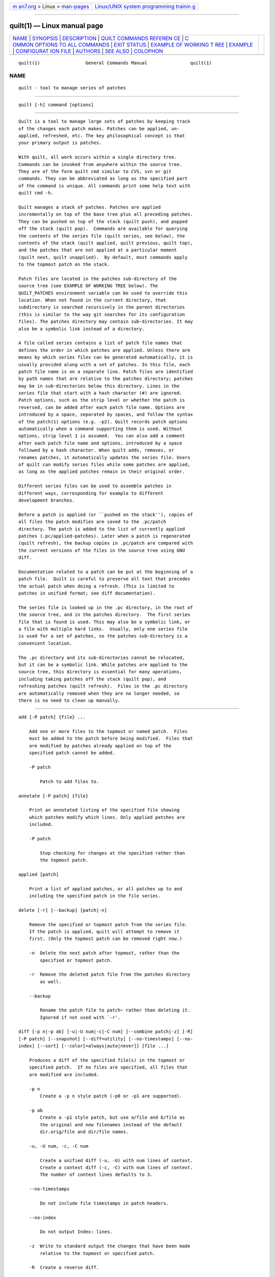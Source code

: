 .. container:: page-top

.. container:: nav-bar

   +----------------------------------+----------------------------------+
   | `m                               | `Linux/UNIX system programming   |
   | an7.org <../../../index.html>`__ | trainin                          |
   | > Linux >                        | g <http://man7.org/training/>`__ |
   | `man-pages <../index.html>`__    |                                  |
   +----------------------------------+----------------------------------+

--------------

quilt(1) — Linux manual page
============================

+-----------------------------------+-----------------------------------+
| `NAME <#NAME>`__ \|               |                                   |
| `SYNOPSIS <#SYNOPSIS>`__ \|       |                                   |
| `DESCRIPTION <#DESCRIPTION>`__ \| |                                   |
| `QUILT COMMANDS REFEREN           |                                   |
| CE <#QUILT_COMMANDS_REFERENCE>`__ |                                   |
| \|                                |                                   |
| `C                                |                                   |
| OMMON OPTIONS TO ALL COMMANDS <#C |                                   |
| OMMON_OPTIONS_TO_ALL_COMMANDS>`__ |                                   |
| \| `EXIT STATUS <#EXIT_STATUS>`__ |                                   |
| \|                                |                                   |
| `EXAMPLE OF WORKING T             |                                   |
| REE <#EXAMPLE_OF_WORKING_TREE>`__ |                                   |
| \| `EXAMPLE <#EXAMPLE>`__ \|      |                                   |
| `CONFIGURAT                       |                                   |
| ION FILE <#CONFIGURATION_FILE>`__ |                                   |
| \| `AUTHORS <#AUTHORS>`__ \|      |                                   |
| `SEE ALSO <#SEE_ALSO>`__ \|       |                                   |
| `COLOPHON <#COLOPHON>`__          |                                   |
+-----------------------------------+-----------------------------------+
| .. container:: man-search-box     |                                   |
+-----------------------------------+-----------------------------------+

::

   quilt(1)                 General Commands Manual                quilt(1)

NAME
-------------------------------------------------

::

          quilt - tool to manage series of patches


---------------------------------------------------------

::

          quilt [-h] command [options]


---------------------------------------------------------------

::

          Quilt is a tool to manage large sets of patches by keeping track
          of the changes each patch makes. Patches can be applied, un-
          applied, refreshed, etc. The key philosophical concept is that
          your primary output is patches.

          With quilt, all work occurs within a single directory tree.
          Commands can be invoked from anywhere within the source tree.
          They are of the form quilt cmd similar to CVS, svn or git
          commands. They can be abbreviated as long as the specified part
          of the command is unique. All commands print some help text with
          quilt cmd -h.

          Quilt manages a stack of patches. Patches are applied
          incrementally on top of the base tree plus all preceding patches.
          They can be pushed on top of the stack (quilt push), and popped
          off the stack (quilt pop).  Commands are available for querying
          the contents of the series file (quilt series, see below), the
          contents of the stack (quilt applied, quilt previous, quilt top),
          and the patches that are not applied at a particular moment
          (quilt next, quilt unapplied).  By default, most commands apply
          to the topmost patch on the stack.

          Patch files are located in the patches sub-directory of the
          source tree (see EXAMPLE OF WORKING TREE below). The
          QUILT_PATCHES environment variable can be used to override this
          location. When not found in the current directory, that
          subdirectory is searched recursively in the parent directories
          (this is similar to the way git searches for its configuration
          files). The patches directory may contain sub-directories. It may
          also be a symbolic link instead of a directory.

          A file called series contains a list of patch file names that
          defines the order in which patches are applied. Unless there are
          means by which series files can be generated automatically, it is
          usually provided along with a set of patches. In this file, each
          patch file name is on a separate line. Patch files are identified
          by path names that are relative to the patches directory; patches
          may be in sub-directories below this directory. Lines in the
          series file that start with a hash character (#) are ignored.
          Patch options, such as the strip level or whether the patch is
          reversed, can be added after each patch file name. Options are
          introduced by a space, separated by spaces, and follow the syntax
          of the patch(1) options (e.g. -p2). Quilt records patch options
          automatically when a command supporting them is used. Without
          options, strip level 1 is assumed.  You can also add a comment
          after each patch file name and options, introduced by a space
          followed by a hash character. When quilt adds, removes, or
          renames patches, it automatically updates the series file. Users
          of quilt can modify series files while some patches are applied,
          as long as the applied patches remain in their original order.

          Different series files can be used to assemble patches in
          different ways, corresponding for example to different
          development branches.

          Before a patch is applied (or ``pushed on the stack''), copies of
          all files the patch modifies are saved to the .pc/patch
          directory. The patch is added to the list of currently applied
          patches (.pc/applied-patches). Later when a patch is regenerated
          (quilt refresh), the backup copies in .pc/patch are compared with
          the current versions of the files in the source tree using GNU
          diff.

          Documentation related to a patch can be put at the beginning of a
          patch file.  Quilt is careful to preserve all text that precedes
          the actual patch when doing a refresh. (This is limited to
          patches in unified format; see diff documentation).

          The series file is looked up in the .pc directory, in the root of
          the source tree, and in the patches directory.  The first series
          file that is found is used. This may also be a symbolic link, or
          a file with multiple hard links.  Usually, only one series file
          is used for a set of patches, so the patches sub-directory is a
          convenient location.

          The .pc directory and its sub-directories cannot be relocated,
          but it can be a symbolic link. While patches are applied to the
          source tree, this directory is essential for many operations,
          including taking patches off the stack (quilt pop), and
          refreshing patches (quilt refresh).  Files in the .pc directory
          are automatically removed when they are no longer needed, so
          there is no need to clean up manually.


-----------------------------------------------------------------------------------------

::

          add [-P patch] {file} ...

              Add one or more files to the topmost or named patch.  Files
              must be added to the patch before being modified.  Files that
              are modified by patches already applied on top of the
              specified patch cannot be added.

              -P patch

                  Patch to add files to.

          annotate [-P patch] {file}

              Print an annotated listing of the specified file showing
              which patches modify which lines. Only applied patches are
              included.

              -P patch

                  Stop checking for changes at the specified rather than
                  the topmost patch.

          applied [patch]

              Print a list of applied patches, or all patches up to and
              including the specified patch in the file series.

          delete [-r] [--backup] [patch|-n]

              Remove the specified or topmost patch from the series file.
              If the patch is applied, quilt will attempt to remove it
              first. (Only the topmost patch can be removed right now.)

              -n  Delete the next patch after topmost, rather than the
                  specified or topmost patch.

              -r  Remove the deleted patch file from the patches directory
                  as well.

              --backup

                  Rename the patch file to patch~ rather than deleting it.
                  Ignored if not used with `-r'.

          diff [-p n|-p ab] [-u|-U num|-c|-C num] [--combine patch|-z] [-R]
          [-P patch] [--snapshot] [--diff=utility] [--no-timestamps] [--no-
          index] [--sort] [--color[=always|auto|never]] [file ...]

              Produces a diff of the specified file(s) in the topmost or
              specified patch.  If no files are specified, all files that
              are modified are included.

              -p n
                  Create a -p n style patch (-p0 or -p1 are supported).

              -p ab
                  Create a -p1 style patch, but use a/file and b/file as
                  the original and new filenames instead of the default
                  dir.orig/file and dir/file names.

              -u, -U num, -c, -C num

                  Create a unified diff (-u, -U) with num lines of context.
                  Create a context diff (-c, -C) with num lines of context.
                  The number of context lines defaults to 3.

              --no-timestamps

                  Do not include file timestamps in patch headers.

              --no-index

                  Do not output Index: lines.

              -z  Write to standard output the changes that have been made
                  relative to the topmost or specified patch.

              -R  Create a reverse diff.

              -P patch

                  Create a diff for the specified patch.  (Defaults to the
                  topmost patch.)

              --combine patch

                  Create a combined diff for all patches between this patch
                  and the patch specified with -P. A patch name of `-' is
                  equivalent to specifying the first applied patch.

              --snapshot

                  Diff against snapshot (see `quilt snapshot -h').

              --diff=utility

                  Use the specified utility for generating the diff. The
                  utility is invoked with the original and new file name as
                  arguments.

              --color[=always|auto|never]

                  Use syntax coloring (auto activates it only if the output
                  is a tty).

              --sort
                  Sort files by their name instead of preserving the
                  original order.

          edit file ...

              Edit the specified file(s) in $EDITOR after adding it (them)
              to the topmost patch.

          files [-v] [-a] [-l] [--combine patch] [patch]

              Print the list of files that the topmost or specified patch
              changes.

              -a  List all files in all applied patches.

              -l  Add patch name to output.

              -v  Verbose, more user friendly output.

              --combine patch

                  Create a listing for all patches between this patch and
                  the topmost or specified patch. A patch name of `-' is
                  equivalent to specifying the first applied patch.

          fold [-R] [-q] [-f] [-p strip-level]

              Integrate the patch read from standard input into the topmost
              patch: After making sure that all files modified are part of
              the topmost patch, the patch is applied with the specified
              strip level (which defaults to 1).

              -R  Apply patch in reverse.

              -q  Quiet operation.

              -f  Force apply, even if the patch has rejects. Unless in
                  quiet mode, apply the patch interactively: the patch
                  utility may ask questions.

              -p strip-level

                  The number of pathname components to strip from file
                  names when applying patchfile.

          fork [new_name]

              Fork the topmost patch.  Forking a patch means creating a
              verbatim copy of it under a new name, and use that new name
              instead of the original one in the current series.  This is
              useful when a patch has to be modified, but the original
              version of it should be preserved, e.g.  because it is used
              in another series, or for the history.  A typical sequence of
              commands would be: fork, edit, refresh.

              If new_name is missing, the name of the forked patch will be
              the current patch name, followed by `-2'.  If the patch name
              already ends in a dash-and-number, the number is further
              incremented (e.g., patch.diff, patch-2.diff, patch-3.diff).

          graph [--all] [--reduce] [--lines[=num]] [--edge-labels=files]
          [-T ps] [patch]

              Generate a dot(1) directed graph showing the dependencies
              between applied patches. A patch depends on another patch if
              both touch the same file or, with the --lines option, if
              their modifications overlap. Unless otherwise specified, the
              graph includes all patches that the topmost patch depends on.
              When a patch name is specified, instead of the topmost patch,
              create a graph for the specified patch. The graph will
              include all other patches that this patch depends on, as well
              as all patches that depend on this patch.

              --all
                  Generate a graph including all applied patches and their
                  dependencies. (Unapplied patches are not included.)

              --reduce

                  Eliminate transitive edges from the graph.

              --lines[=num]

                  Compute dependencies by looking at the lines the patches
                  modify.  Unless a different num is specified, two lines
                  of context are included.

              --edge-labels=files

                  Label graph edges with the file names that the adjacent
                  patches modify.

              -T ps
                  Directly produce a PostScript output file.

          grep [-h|options] {pattern}

              Grep through the source files, recursively, skipping patches
              and quilt meta-information. If no filename argument is given,
              the whole source tree is searched. Please see the grep(1)
              manual page for options.

              -h  Print this help. The grep -h option can be passed after a
                  double-dash (--). Search expressions that start with a
                  dash can be passed after a second double-dash (-- --).

          header [-a|-r|-e] [--backup] [--strip-diffstat] [--strip-
          trailing-whitespace] [patch]

              Print or change the header of the topmost or specified patch.

              -a, -r, -e

                  Append to (-a) or replace (-r) the exiting patch header,
                  or edit (-e) the header in $EDITOR. If none of these
                  options is given, print the patch header.

              --strip-diffstat

                  Strip diffstat output from the header.

              --strip-trailing-whitespace

                  Strip trailing whitespace at the end of lines of the
                  header.

              --backup

                  Create a backup copy of the old version of a patch as
                  patch~.

          import [-p num] [-R] [-P patch] [-f] [-d {o|a|n}] patchfile ...

              Import external patches.  The patches will be inserted
              following the current top patch, and must be pushed after
              import to apply them.

              -p num

                  Number of directory levels to strip when applying
                  (default=1)

              -R

                  Apply patch in reverse.

              -P patch

                  Patch filename to use inside quilt. This option can only
                  be used when importing a single patch.

              -f  Overwrite/update existing patches.

              -d {o|a|n}

                  When overwriting in existing patch, keep the old (o), all
                  (a), or new (n) patch header. If both patches include
                  headers, this option must be specified. This option is
                  only effective when -f is used.

          mail {--mbox file|--send} [-m text] [-M file] [--prefix prefix]
          [--sender ...] [--from ...] [--to ...] [--cc ...] [--bcc ...]
          [--subject ...] [--reply-to message] [--charset ...] [--signature
          file] [first_patch [last_patch]]

              Create mail messages from a specified range of patches, or
              all patches in the series file, and either store them in a
              mailbox file, or send them immediately. The editor is opened
              with a template for the introduction.  Please see
              /usr/local/share/doc/quilt/README.MAIL for details.  When
              specifying a range of patches, a first patch name of `-'
              denotes the first, and a last patch name of `-' denotes the
              last patch in the series.

              -m text

                  Text to use as the text in the introduction. When this
                  option is used, the editor will not be invoked, and the
                  patches will be processed immediately.

              -M file

                  Like the -m option, but read the introduction from file.

              --prefix prefix

                  Use an alternate prefix in the bracketed part of the
                  subjects generated. Defaults to `patch'.

              --mbox file

                  Store all messages in the specified file in mbox format.
                  The mbox can later be sent using formail, for example.

              --send

                  Send the messages directly.

              --sender

                  The envelope sender address to use. The address must be
                  of the form `user@domain.name'. No display name is
                  allowed.

              --from, --subject

                  The values for the From and Subject headers to use. If no
                  --from option is given, the value of the --sender option
                  is used.

              --to, --cc, --bcc

                  Append a recipient to the To, Cc, or Bcc header.

              --charset

                  Specify a particular message encoding on systems which
                  don't use UTF-8 or ISO-8859-15. This character encoding
                  must match the one used in the patches.

              --signature file

                  Append the specified signature to messages (defaults to
                  ~/.signature if found; use `-' for no signature).

              --reply-to message

                  Add the appropriate headers to reply to the specified
                  message.

          new [-p n|-p ab] {patchname}

              Create a new patch with the specified file name, and insert
              it after the topmost patch. The name can be prefixed with a
              sub-directory name, allowing for grouping related patches
              together.

              -p n
                  Create a -p n style patch (-p0 or -p1 are supported).

              -p ab
                  Create a -p1 style patch, but use a/file and b/file as
                  the original and new filenames instead of the default
                  dir.orig/file and dir/file names.

                  Quilt can be used in sub-directories of a source tree. It
                  determines the root of a source tree by searching for a
                  directory above the current working directory. Create a
                  directory in the intended root directory if quilt chooses
                  a top-level directory that is too high up in the
                  directory tree.

          next [patch]

              Print the name of the next patch after the specified or
              topmost patch in the series file.

          patches [-v] [--color[=always|auto|never]] {file} [files...]

              Print the list of patches that modify any of the specified
              files. (Uses a heuristic to determine which files are
              modified by unapplied patches.  Note that this heuristic is
              much slower than scanning applied patches.)

              -v  Verbose, more user friendly output.

              --color[=always|auto|never]

                  Use syntax coloring (auto activates it only if the output
                  is a tty).

          pop [-afRqv] [--refresh] [num|patch]

              Remove patch(es) from the stack of applied patches.  Without
              options, the topmost patch is removed.  When a number is
              specified, remove the specified number of patches.  When a
              patch name is specified, remove patches until the specified
              patch end up on top of the stack.  Patch names may include
              the patches/ prefix, which means that filename completion can
              be used.

              -a  Remove all applied patches.

              -f  Force remove. The state before the patch(es) were applied
                  will be restored from backup files.

              -R  Always verify if the patch removes cleanly; don't rely on
                  timestamp checks.

              -q  Quiet operation.

              -v  Verbose operation.

              --refresh

                  Automatically refresh every patch before it gets
                  unapplied.

          previous [patch]

              Print the name of the previous patch before the specified or
              topmost patch in the series file.

          push [-afqvm] [--fuzz=N] [--merge[=merge|diff3]] [--leave-
          rejects] [--color[=always|auto|never]] [--refresh] [num|patch]

              Apply patch(es) from the series file.  Without options, the
              next patch in the series file is applied.  When a number is
              specified, apply the specified number of patches.  When a
              patch name is specified, apply all patches up to and
              including the specified patch.  Patch names may include the
              patches/ prefix, which means that filename completion can be
              used.

              -a  Apply all patches in the series file.

              -q  Quiet operation.

              -f  Force apply, even if the patch has rejects.

              -v  Verbose operation.

              --fuzz=N

                  Set the maximum fuzz factor (default: 2).

              -m, --merge[=merge|diff3]

                  Merge the patch file into the original files (see
                  patch(1)).

              --leave-rejects

                  Leave around the reject files patch produced, even if the
                  patch is not actually applied.

              --color[=always|auto|never]

                  Use syntax coloring (auto activates it only if the output
                  is a tty).

              --refresh

                  Automatically refresh every patch after it was
                  successfully applied.

          refresh [-p n|-p ab] [-u|-U num|-c|-C num] [-z[new_name]] [-f]
          [--no-timestamps] [--no-index] [--diffstat] [--sort] [--backup]
          [--strip-trailing-whitespace] [patch]

              Refreshes the specified patch, or the topmost patch by
              default.  Documentation that comes before the actual patch in
              the patch file is retained.

              It is possible to refresh patches that are not on top.  If
              any patches on top of the patch to refresh modify the same
              files, the script aborts by default.  Patches can still be
              refreshed with -f.  In that case this script will print a
              warning for each shadowed file, changes by more recent
              patches will be ignored, and only changes in files that have
              not been modified by any more recent patches will end up in
              the specified patch.

              -p n
                  Create a -p n style patch (-p0 or -p1 supported).

              -p ab
                  Create a -p1 style patch, but use a/file and b/file as
                  the original and new filenames instead of the default
                  dir.orig/file and dir/file names.

              -u, -U num, -c, -C num

                  Create a unified diff (-u, -U) with num lines of context.
                  Create a context diff (-c, -C) with num lines of context.
                  The number of context lines defaults to 3.

              -z[new_name]

                  Create a new patch containing the changes instead of
                  refreshing the topmost patch. If no new name is
                  specified, `-2' is added to the original patch name, etc.
                  (See the fork command.)

              --no-timestamps

                  Do not include file timestamps in patch headers.

              --no-index

                  Do not output Index: lines.

              --diffstat

                  Add a diffstat section to the patch header, or replace
                  the existing diffstat section.

              -f  Enforce refreshing of a patch that is not on top.

              --backup

                  Create a backup copy of the old version of a patch as
                  patch~.

              --sort
                  Sort files by their name instead of preserving the
                  original order.

              --strip-trailing-whitespace

                  Strip trailing whitespace at the end of lines.

          remove [-P patch] {file} ...

              Remove one or more files from the topmost or named patch.
              Files that are modified by patches on top of the specified
              patch cannot be removed.

              -P patch

                  Remove named files from the named patch.

          rename [-P patch] new_name

              Rename the topmost or named patch.

              -P patch

                  Patch to rename.

          revert [-P patch] {file} ...

              Revert uncommitted changes to the topmost or named patch for
              the specified file(s): after the revert, 'quilt diff -z' will
              show no differences for those files. Changes to files that
              are modified by patches on top of the specified patch cannot
              be reverted.

              -P patch

                  Revert changes in the named patch.

          series [--color[=always|auto|never]] [-v]

              Print the names of all patches in the series file.

              --color[=always|auto|never]

                  Use syntax coloring (auto activates it only if the output
                  is a tty).

              -v  Verbose, more user friendly output.

          setup [-d path-prefix] [-v] [--sourcedir dir] [--fuzz=N]
          [--slow|--fast] {specfile|seriesfile}

              Initializes a source tree from an rpm spec file or a quilt
              series file.

              -d  Optional path prefix for the resulting source tree.

              --sourcedir

                  Directory that contains the package sources. Defaults to
                  `.'.

              -v  Verbose debug output.

              --fuzz=N

                  Set the maximum fuzz factor (needs rpm 4.6 or later).

              --slow
                  Use the original, slow method to process the spec file.
                  In this mode, rpmbuild generates a working tree in a
                  temporary directory while all its actions are recorded,
                  and then everything is replayed from scratch in the
                  target directory.

              --fast
                  Use the new, faster method to process the spec file. In
                  this mode, rpmbuild is told to generate a working tree
                  directly in the target directory. This is now the
                  default.

          snapshot [-d]

              Take a snapshot of the current working state.  After taking
              the snapshot, the tree can be modified in the usual ways,
              including pushing and popping patches.  A diff against the
              tree at the moment of the snapshot can be generated with
              `quilt diff --snapshot'.

              -d  Only remove current snapshot.

          top

              Print the name of the topmost patch on the current stack of
              applied patches.

          unapplied [patch]

              Print a list of patches that are not applied, or all patches
              that follow the specified patch in the series file.

          upgrade

              Upgrade the meta-data in a working tree from an old version
              of quilt to the current version. This command is only needed
              when the quilt meta-data format has changed, and the working
              tree still contains old-format meta-data. In that case, quilt
              will request to run `quilt upgrade'.


-----------------------------------------------------------------------------------------------------

::

          --trace

                  Runs the command in bash trace mode (-x). For internal
                  debugging.

          --quiltrc file

                  Use the specified configuration file instead of
                  ~/.quiltrc (or /etc/quilt.quiltrc if ~/.quiltrc does not
                  exist).  See the pdf documentation for details about its
                  possible contents.  The special value "-" causes quilt
                  not to read any configuration file.

          --version

                  Print the version number and exit immediately.


---------------------------------------------------------------

::

          The exit status is 0 if the sub-command was successfully
          executed, and 1 in case of error.

          An exit status of 2 denotes that quilt did not do anything to
          complete the command.  This happens in particular when asking to
          push when the whole stack is already pushed, or asking to pop
          when the whole stack is already popped.  This behavior is
          intended to ease the scripting around quilt.


---------------------------------------------------------------------------------------

::

                 work/
                 ├── patches/
                 │    ├── series         (list of patches to apply)
                 │    ├── patch1.diff    (one particular patch)
                 │    ├── patch2.diff
                 │    └── ...
                 ├── .pc/
                 │    ├── .quilt_patches (content of QUILT_PATCHES)
                 │    ├── .quilt_series  (content of QUILT_SERIES)
                 │    ├── patch1.diff/   (copy of patched files)
                 │    │    └── ...
                 │    ├── patch2.diff/
                 │    │    └── ...
                 │    └── ...
                 └── ...

          The patches/ directory is precious as it contains all your
          patches as well as the order in which it should be applied.

          The .pc/ directory contains some metadata about the current state
          of your patch series. Changing its content is not advised. This
          directory can usually be regenerated from the initial files and
          the content of the patches/ directory (provided that all patches
          were regenerated before the removal).


-------------------------------------------------------

::

          Please refer to the pdf documentation for a full example of use.


-----------------------------------------------------------------------------

::

          Upon startup, quilt evaluates the file .quiltrc in the user's
          home directory, /etc/quilt.quiltrc if the former file does not
          exist, or the file specified with the --quiltrc option.  This
          file is a regular bash script. Default options can be passed to
          any COMMAND by defining a QUILT_${COMMAND}_ARGS variable.  For
          example, QUILT_DIFF_ARGS="--color=auto" causes the output of
          quilt diff to be syntax colored when writing to a terminal.

          In addition to that, quilt recognizes the following variables:

          EDITOR

              The program to run to edit files.  If it isn't redefined in
              the configuration file, $EDITOR as defined in the environment
              will be used.

          LESS

              The arguments used to invoke the pager.  Inherits the
              existing value of $LESS if LESS is already set in the
              environment, otherwise defaults to "-FRSX".

          QUILT_DIFF_OPTS

              Additional options that quilt shall pass to GNU diff when
              generating patches. A useful setting for C source code is
              "-p", which causes GNU diff to show in the resulting patch
              which function a change is in.

          QUILT_PATCH_OPTS

              Additional options that quilt shall pass to GNU patch when
              applying patches.  For example, recent versions of GNU patch
              support the "--reject-format=unified" option for generating
              reject files in unified diff style (older patch versions used
              "--unified-reject-files" for that).

              You may also want to add the "-E" option if you have issues
              with quilt not deleting empty files when you think it should.
              The documentation of GNU patch says that "normally this
              option is unnecessary", but when patch is in POSIX mode or if
              the patch format doesn't allow to distinguish empty files
              from deleted files, patch deletes empty files only if the -E
              option is given. Beware that when passing -E to patch, quilt
              will no longer be able to deal with empty files, which is why
              using -E is no longer the default.

          QUILT_DIFFSTAT_OPTS

              Additional options that quilt shall pass to diffstat when
              generating patch statistics. For example, "-f0" can be used
              for an alternative output format. Recent versions of diffstat
              also support alternative rounding methods ("-r1", "-r2").

          QUILT_PC

              The location of backup files and any other data relating to
              the current state of the working directory from quilt's
              perspective. Defaults to ".pc".

          QUILT_PATCHES

              The location of patch files, defaulting to "patches".

          QUILT_SERIES

              The name of the series file, defaulting to "series". Unless
              an absolute path is used, the search algorithm described
              above applies.

          QUILT_PATCHES_PREFIX

              If set to anything, quilt will prefix patch names it prints
              with their directory (QUILT_PATCHES).

          QUILT_NO_DIFF_INDEX

              By default, quilt prepends an Index: line to the patches it
              generates.  If this variable is set to anything, no line is
              prepended.  This is a shortcut to adding --no-index to both
              QUILT_DIFF_ARGS and QUILT_REFRESH_ARGS.

          QUILT_NO_DIFF_TIMESTAMPS

              By default, quilt includes timestamps in headers when
              generating patches.  If this variable is set to anything, no
              timestamp will be included.  This is a shortcut to adding
              --no-timestamps to both QUILT_DIFF_ARGS and
              QUILT_REFRESH_ARGS.

          QUILT_PAGER

              The pager quilt shall use for commands which produce
              paginated output. If unset, the values of GIT_PAGER or PAGER
              is used.  If none of these variables is set, "less -R" is
              used.  An empty value indicates that no pager should be used.

          QUILT_COLORS

              By default, quilt uses its predefined color set in order to
              be more comprehensible when distiguishing various types of
              patches, eg.  applied/unapplied, failed, etc.

              To override one or more color settings, set the QUILT_COLORS
              variable in following syntax - colon (:) separated list of
              elements, each being of the form <format name>=<foreground
              color>[;<background color>]

              Format names with their respective default values are listed
              below, along with their usage(s).  Color codes(values) are
              standard bash coloring escape codes.  See more at
              http://tldp.org/LDP/abs/html/colorizing.html#AEN20229

              diff_hdr  Used in 'quilt diff' to color the index line.
                        Defaults to 32 (green).

              diff_add  Used in 'quilt diff' to color added lines. Defaults
                        to 36 (azure).

              diff_mod  Used in 'quilt diff' to color modified lines.
                        Defaults to 35 (purple).

              diff_rem  Used in 'quilt diff' to color removed lines.
                        Defaults to 35 (purple).

              diff_hunk Used in 'quilt diff' to color hunk header. Defaults
                        to 33 (brown/orange).

              diff_ctx  Used in 'quilt diff' to color the text after end of
                        hunk header (diff --show-c-function generates
                        this). Defaults to 35 (purple).

              diff_cctx Used in 'quilt diff' to color the 15-asterisk
                        sequence before or after a hunk. Defaults to 33
                        (brown/orange).

              patch_fuzz
                        Used in 'quilt push' to color the patch fuzz
                        information. Defaults to 35 (purple).

              patch_fail
                        Used in 'quilt push' to color the fail message.
                        Defaults to 31 (red).

              series_app
                        Used in 'quilt series' and 'quilt patches' to color
                        the applied patch names. Defaults to 32 (green).

              series_top
                        Used in 'quilt series' and 'quilt patches' to color
                        the top patch name. Defaults to 33 (brown/orange).

              series_una
                        Used in 'quilt series' and 'quilt patches' to color
                        unapplied patch names. Defaults to 0 (no special
                        color).

              In addition, the clear format name is used to turn off
              special coloring. Its value is 0; it is not advised to modify
              it.

              The content of QUILT_COLORS supersedes default values. So the
              value diff_hdr=35;44 will get you the diff headers in magenta
              over blue instead of the default green over unchanged
              background. For that, add the following content to ~/.quiltrc
              (or /etc/quilt.quiltrc):

              QUILT_DIFF_ARGS="--color"
              QUILT_COLORS='diff_hdr=35;44'


-------------------------------------------------------

::

          Quilt started as a series of scripts written by Andrew Morton
          (patch-scripts). Based on Andrew's ideas, Andreas Gruenbacher
          completely rewrote the scripts, with the help of several other
          contributors (see AUTHORS file in the distribution).

          This man page was written by Martin Quinson, based on information
          found in the pdf documentation, and in the help messages of each
          commands.


---------------------------------------------------------

::

          The pdf documentation, which should be under
          /usr/local/share/doc/quilt/quilt.pdf.  Note that some
          distributors compress this file.  zxpdf(1) can be used to display
          compressed pdf files.

          diff(1), patch(1), guards(1).

COLOPHON
---------------------------------------------------------

::

          This page is part of the quilt (tool to manage series of patches)
          project.  Information about the project can be found at 
          ⟨http://savannah.nongnu.org/projects/quilt⟩.  If you have a bug
          report for this manual page, see
          ⟨http://savannah.nongnu.org/bugs/?group=quilt⟩.  This page was
          obtained from the project's upstream Git repository
          ⟨git://git.savannah.nongnu.org/quilt.git⟩ on 2021-08-27.  (At
          that time, the date of the most recent commit that was found in
          the repository was 2021-06-10.)  If you discover any rendering
          problems in this HTML version of the page, or you believe there
          is a better or more up-to-date source for the page, or you have
          corrections or improvements to the information in this COLOPHON
          (which is not part of the original manual page), send a mail to
          man-pages@man7.org

   quilt                         Dec 17, 2013                      quilt(1)

--------------

--------------

.. container:: footer

   +-----------------------+-----------------------+-----------------------+
   | HTML rendering        |                       | |Cover of TLPI|       |
   | created 2021-08-27 by |                       |                       |
   | `Michael              |                       |                       |
   | Ker                   |                       |                       |
   | risk <https://man7.or |                       |                       |
   | g/mtk/index.html>`__, |                       |                       |
   | author of `The Linux  |                       |                       |
   | Programming           |                       |                       |
   | Interface <https:     |                       |                       |
   | //man7.org/tlpi/>`__, |                       |                       |
   | maintainer of the     |                       |                       |
   | `Linux man-pages      |                       |                       |
   | project <             |                       |                       |
   | https://www.kernel.or |                       |                       |
   | g/doc/man-pages/>`__. |                       |                       |
   |                       |                       |                       |
   | For details of        |                       |                       |
   | in-depth **Linux/UNIX |                       |                       |
   | system programming    |                       |                       |
   | training courses**    |                       |                       |
   | that I teach, look    |                       |                       |
   | `here <https://ma     |                       |                       |
   | n7.org/training/>`__. |                       |                       |
   |                       |                       |                       |
   | Hosting by `jambit    |                       |                       |
   | GmbH                  |                       |                       |
   | <https://www.jambit.c |                       |                       |
   | om/index_en.html>`__. |                       |                       |
   +-----------------------+-----------------------+-----------------------+

--------------

.. container:: statcounter

   |Web Analytics Made Easy - StatCounter|

.. |Cover of TLPI| image:: https://man7.org/tlpi/cover/TLPI-front-cover-vsmall.png
   :target: https://man7.org/tlpi/
.. |Web Analytics Made Easy - StatCounter| image:: https://c.statcounter.com/7422636/0/9b6714ff/1/
   :class: statcounter
   :target: https://statcounter.com/
